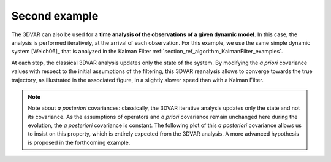 Second example
..............

The 3DVAR can also be used for a **time analysis of the observations of a given
dynamic model**. In this case, the analysis is performed iteratively, at the
arrival of each observation. For this example, we use the same simple dynamic
system [Welch06]_ that is analyzed in the Kalman Filter
:ref:`section_ref_algorithm_KalmanFilter_examples`.

At each step, the classical 3DVAR analysis updates only the state of the
system. By modifying the *a priori* covariance values with respect to the
initial assumptions of the filtering, this 3DVAR reanalysis allows to converge
towards the true trajectory, as illustrated in the associated figure, in a
slightly slower speed than with a Kalman Filter.

.. note::

    Note about *a posteriori* covariances: classically, the 3DVAR iterative
    analysis updates only the state and not its covariance. As the assumptions
    of operators and *a priori* covariance remain unchanged here during the
    evolution, the *a posteriori* covariance is constant. The following plot of
    this *a posteriori* covariance allows us to insist on this property, which
    is entirely expected from the 3DVAR analysis. A more advanced hypothesis is
    proposed in the forthcoming example.
